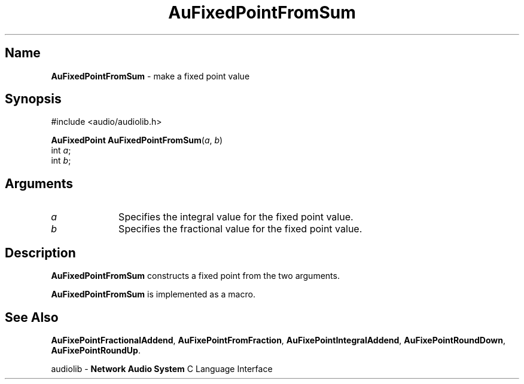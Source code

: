 .\" $NCDId: @(#)AuFPFrSm.man,v 1.1 1994/09/27 00:26:55 greg Exp $
.\" copyright 1994 Steven King
.\"
.\" portions are
.\" * Copyright 1993 Network Computing Devices, Inc.
.\" *
.\" * Permission to use, copy, modify, distribute, and sell this software and its
.\" * documentation for any purpose is hereby granted without fee, provided that
.\" * the above copyright notice appear in all copies and that both that
.\" * copyright notice and this permission notice appear in supporting
.\" * documentation, and that the name Network Computing Devices, Inc. not be
.\" * used in advertising or publicity pertaining to distribution of this
.\" * software without specific, written prior permission.
.\" * 
.\" * THIS SOFTWARE IS PROVIDED 'AS-IS'.  NETWORK COMPUTING DEVICES, INC.,
.\" * DISCLAIMS ALL WARRANTIES WITH REGARD TO THIS SOFTWARE, INCLUDING WITHOUT
.\" * LIMITATION ALL IMPLIED WARRANTIES OF MERCHANTABILITY, FITNESS FOR A
.\" * PARTICULAR PURPOSE, OR NONINFRINGEMENT.  IN NO EVENT SHALL NETWORK
.\" * COMPUTING DEVICES, INC., BE LIABLE FOR ANY DAMAGES WHATSOEVER, INCLUDING
.\" * SPECIAL, INCIDENTAL OR CONSEQUENTIAL DAMAGES, INCLUDING LOSS OF USE, DATA,
.\" * OR PROFITS, EVEN IF ADVISED OF THE POSSIBILITY THEREOF, AND REGARDLESS OF
.\" * WHETHER IN AN ACTION IN CONTRACT, TORT OR NEGLIGENCE, ARISING OUT OF OR IN
.\" * CONNECTION WITH THE USE OR PERFORMANCE OF THIS SOFTWARE.
.\"
.\" $Id$
.TH AuFixedPointFromSum 3 "1.2" "audiolib - "
.SH \fBName\fP
\fBAuFixedPointFromSum\fP \- make a fixed point value
.SH \fBSynopsis\fP
#include <audio/audiolib.h>
.sp 1
\fBAuFixedPoint\fP \fBAuFixedPointFromSum\fP(\fIa\fP, \fIb\fP)
.br
      int \fIa\fP;
.br
      int \fIb\fP;
.SH \fBArguments\fP
.IP \fIa\fP 1i
Specifies the integral value for the fixed point value.
.IP \fIb\fP 1i
Specifies the fractional value for the fixed point value.
.SH \fBDescription\fP
\fBAuFixedPointFromSum\fP constructs a fixed point from the two arguments.
.LP
\fBAuFixedPointFromSum\fP is implemented as a macro.
.SH \fBSee Also\fP
\fBAuFixePointFractionalAddend\fP,
\fBAuFixePointFromFraction\fP,
\fBAuFixePointIntegralAddend\fP,
\fBAuFixePointRoundDown\fP,
\fBAuFixePointRoundUp\fP.
.sp 1
audiolib \- \fBNetwork Audio System\fP C Language Interface
